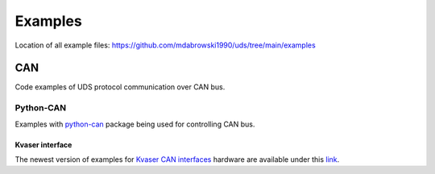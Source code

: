 Examples
========
Location of all example files: https://github.com/mdabrowski1990/uds/tree/main/examples


CAN
---
Code examples of UDS protocol communication over CAN bus.


Python-CAN
``````````
Examples with `python-can`_ package being used for controlling CAN bus.

Kvaser interface
''''''''''''''''
The newest version of examples for `Kvaser CAN interfaces`_ hardware are available under this
`link <https://github.com/mdabrowski1990/uds/tree/main/examples/can/python-can/kvaser>`_.



.. _python-can: https://github.com/hardbyte/python-can

.. _Kvaser CAN interfaces: https://www.kvaser.com/products-services/our-products/#/?descriptors=pc_int
